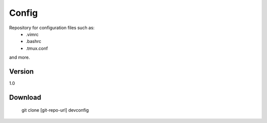 Config
=========

Repository for configuration files such as:
  - .vimrc
  - .bashrc
  - .tmux.conf

and more.


Version
----

1.0


Download
--------------

    git clone [git-repo-url] devconfig
